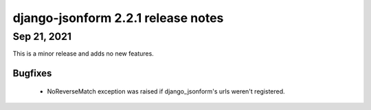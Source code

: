 django-jsonform 2.2.1 release notes
===================================

Sep 21, 2021
------------

This is a minor release and adds no new features.

Bugfixes
~~~~~~~~

 - NoReverseMatch exception was raised if django_jsonform's urls weren't registered.
